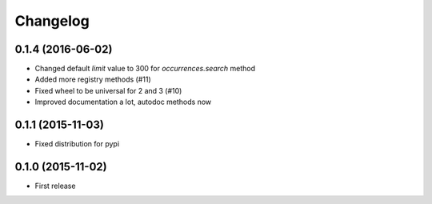 Changelog
=======

0.1.4 (2016-06-02)
--------------------
- Changed default `limit` value to 300 for `occurrences.search` method
- Added more registry methods (#11)
- Fixed wheel to be universal for 2 and 3 (#10)
- Improved documentation a lot, autodoc methods now

0.1.1 (2015-11-03)
--------------------
- Fixed distribution for pypi

0.1.0 (2015-11-02)
--------------------
- First release
